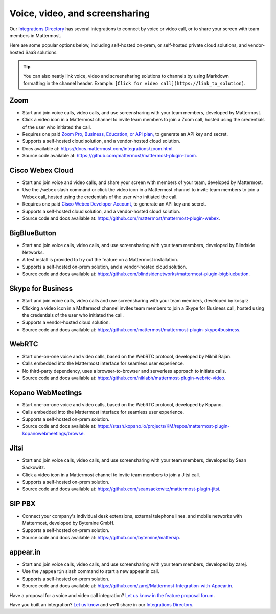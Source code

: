 Voice, video, and screensharing
============================================

Our `Integrations Directory <https://integrations.mattermost.com>`_ has several integrations to connect by voice or video call, or to share your screen with team members in Mattermost.

Here are some popular options below, including self-hosted on-prem, or self-hosted private cloud solutions, and vendor-hosted SaaS solutions.

.. tip :: You can also neatly link voice, video and screensharing solutions to channels by using Markdown formatting in the channel header. Example: ``[Click for video call](https://link_to_solution)``.

Zoom
~~~~~~~~~~~~~~~~~~~~

- Start and join voice calls, video calls, and use screensharing with your team members, developed by Mattermost.
- Click a video icon in a Mattermost channel to invite team members to join a Zoom call, hosted using the credentials of the user who initiated the call.
- Requires one paid `Zoom Pro, Business, Education, or API plan, <https://zoom.us/pricing>`_ to generate an API key and secret.
- Supports a self-hosted cloud solution, and a vendor-hosted cloud solution.
- Docs available at: https://docs.mattermost.com/integrations/zoom.html.
- Source code available at: https://github.com/mattermost/mattermost-plugin-zoom.

Cisco Webex Cloud
~~~~~~~~~~~~~~~~~~~~

- Start and join voice and video calls, and share your screen with members of your team, developed by Mattermost.
- Use the ``/webex`` slash command or click the video icon in a Mattermost channel to invite team members to join a Webex call, hosted using the credentials of the user who initiated the call.
- Requires one paid `Cisco Webex Developer Account, <https://developer.webex.com/>`_ to generate an API key and secret.
- Supports a self-hosted cloud solution, and a vendor-hosted cloud solution.
- Source code and docs available at: https://github.com/mattermost/mattermost-plugin-webex.

BigBlueButton
~~~~~~~~~~~~~~~~~~~~

- Start and join voice calls, video calls, and use screensharing with your team members, developed by Blindside Networks.
- A test install is provided to try out the feature on a Mattermost installation.
- Supports a self-hosted on-prem solution, and a vendor-hosted cloud solution.
- Source code and docs available at: https://github.com/blindsidenetworks/mattermost-plugin-bigbluebutton.

Skype for Business
~~~~~~~~~~~~~~~~~~~~

- Start and join voice calls, video calls and use screensharing with your team members, developed by kosgrz.
- Clicking a video icon in a Mattermost channel invites team members to join a Skype for Business call, hosted using the credentials of the user who initiated the call.
- Supports a vendor-hosted cloud solution.
- Source code and docs available at: https://github.com/mattermost/mattermost-plugin-skype4business.

WebRTC
~~~~~~~~~~~~~~~~~~~~

- Start one-on-one voice and video calls, based on the WebRTC protocol, developed by Nikhil Rajan.
- Calls embedded into the Mattermost interface for seamless user experience.
- No third-party dependency, uses a browser-to-browser and serverless approach to initiate calls.
- Source code and docs available at: https://github.com/niklabh/mattermost-plugin-webrtc-video.

Kopano WebMeetings
~~~~~~~~~~~~~~~~~~~~

- Start one-on-one voice and video calls, based on the WebRTC protocol, developed by Kopano.
- Calls embedded into the Mattermost interface for seamless user experience.
- Supports a self-hosted on-prem solution.
- Source code and docs available at: https://stash.kopano.io/projects/KM/repos/mattermost-plugin-kopanowebmeetings/browse.

Jitsi
~~~~~~~~~~~~~~~~~~~~

- Start and join voice calls, video calls, and use screensharing with your team members, developed by Sean Sackowitz.
- Click a video icon in a Mattermost channel to invite team members to join a Jitsi call.
- Supports a self-hosted on-prem solution.
- Source code and docs available at: https://github.com/seansackowitz/mattermost-plugin-jitsi.

SIP PBX
~~~~~~~~~~~~~~~~~~~~

- Connect your company's individual desk extensions, external telephone lines. and mobile networks with Mattermost, developed by Bytemine GmbH.
- Supports a self-hosted on-prem solution.
- Source code and docs available at: https://github.com/bytemine/mattersip.

appear.in
~~~~~~~~~~~~~~~~~~~~

- Start and join voice calls, video calls, and use screensharing with your team members, developed by zarej.
- Use the ``/appearin`` slash command to start a new appear.in call.
- Supports a self-hosted on-prem solution.
- Source code and docs available at: https://github.com/zarej/Mattermost-Integration-with-Appear.in.

Have a proposal for a voice and video call integration? `Let us know in the feature proposal forum <https://mattermost.uservoice.com/forums/306457-general?category_id=202591>`_.

Have you built an integration? `Let us know <https://integrations.mattermost.com/submit-an-integration/>`_ and we'll share in our `Integrations Directory <https://integrations.mattermost.com>`_.
